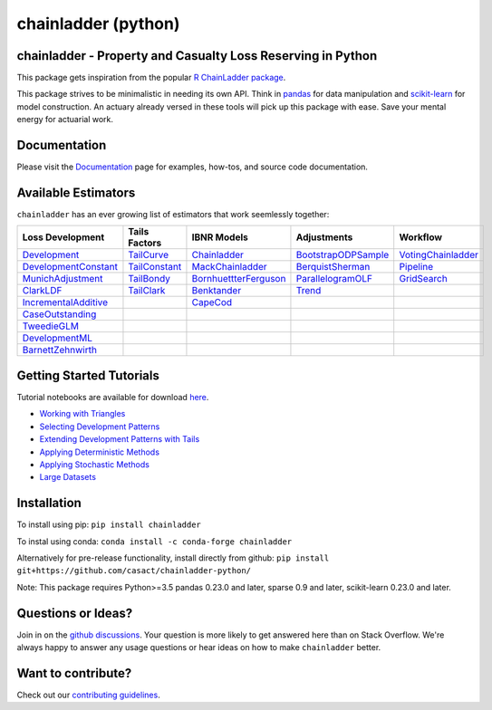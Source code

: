 .. -*- mode: rst -*-

chainladder (python)
====================

|PyPI version| |Conda Version| |Build Status| |codecov io| |Documentation Status|

chainladder - Property and Casualty Loss Reserving in Python
------------------------------------------------------------

This package gets inspiration from the popular `R ChainLadder package`_.

This package strives to be minimalistic in needing its own API. Think in
`pandas`_ for data manipulation and `scikit-learn`_ for model
construction. An actuary already versed in these tools will pick up this
package with ease. Save your mental energy for actuarial work.


Documentation
-------------

Please visit the `Documentation`_ page for examples, how-tos, and source
code documentation.


Available Estimators
--------------------

``chainladder`` has an ever growing list of estimators that work seemlessly together:

.. _R ChainLadder package: https://github.com/mages/ChainLadder
.. _pandas: https://pandas.pydata.org/
.. _scikit-learn: https://scikit-learn.org/stable/index.html

.. |PyPI version| image:: https://badge.fury.io/py/chainladder.svg
   :target: https://badge.fury.io/py/chainladder

.. |Conda Version| image:: https://img.shields.io/conda/vn/conda-forge/chainladder.svg
   :target: https://anaconda.org/conda-forge/chainladder

.. |Build Status| image:: https://github.com/casact/chainladder-python/workflows/Unit%20Tests/badge.svg

.. |Documentation Status| image:: https://readthedocs.org/projects/chainladder-python/badge/?version=latest
   :target: http://chainladder-python.readthedocs.io/en/latest/?badge=latest

.. |codecov io| image:: https://codecov.io/github/casact/chainladder-python/coverage.svg?branch=master
   :target: https://codecov.io/github/casact/chainladder-python?branch=master


+------------------------------+------------------+-------------------------+-----------------------+-----------------------+
| Loss                         | Tails Factors    | IBNR Models             | Adjustments           | Workflow              |
| Development                  |                  |                         |                       |                       |
+==============================+==================+=========================+=======================+=======================+
| `Development`_               | `TailCurve`_     | `Chainladder`_          | `BootstrapODPSample`_ | `VotingChainladder`_  |
+------------------------------+------------------+-------------------------+-----------------------+-----------------------+
| `DevelopmentConstant`_       | `TailConstant`_  | `MackChainladder`_      | `BerquistSherman`_    |  `Pipeline`_          |
+------------------------------+------------------+-------------------------+-----------------------+-----------------------+
| `MunichAdjustment`_          | `TailBondy`_     | `BornhuettterFerguson`_ | `ParallelogramOLF`_   | `GridSearch`_         |
+------------------------------+------------------+-------------------------+-----------------------+-----------------------+
| `ClarkLDF`_                  | `TailClark`_     | `Benktander`_           | `Trend`_              |                       |
+------------------------------+------------------+-------------------------+-----------------------+-----------------------+
| `IncrementalAdditive`_       |                  | `CapeCod`_              |                       |                       |
+------------------------------+------------------+-------------------------+-----------------------+-----------------------+
| `CaseOutstanding`_           |                  |                         |                       |                       |
+------------------------------+------------------+-------------------------+-----------------------+-----------------------+
| `TweedieGLM`_                |                  |                         |                       |                       |
+------------------------------+------------------+-------------------------+-----------------------+-----------------------+
| `DevelopmentML`_             |                  |                         |                       |                       |
+------------------------------+------------------+-------------------------+-----------------------+-----------------------+
| `BarnettZehnwirth`_          |                  |                         |                       |                       |
+------------------------------+------------------+-------------------------+-----------------------+-----------------------+


.. _Development: https://chainladder-python.readthedocs.io/en/latest/modules/development.html#basic-development
.. _TailCurve: https://chainladder-python.readthedocs.io/en/latest/modules/tails.html#ldf-curve-fitting
.. _Chainladder: https://chainladder-python.readthedocs.io/en/latest/modules/methods.html#basic-chainladder
.. _BootstrapODPSample: https://chainladder-python.readthedocs.io/en/latest/modules/workflow.html#bootstrap-sampling
.. _DevelopmentConstant: https://chainladder-python.readthedocs.io/en/latest/modules/development.html#external-patterns
.. _TailConstant: https://chainladder-python.readthedocs.io/en/latest/modules/tails.html#external-data
.. _MackChainladder: https://chainladder-python.readthedocs.io/en/latest/modules/methods.html#mack-chainladder
.. _BerquistSherman: https://chainladder-python.readthedocs.io/en/latest/modules/workflow.html#berquist-sherman
.. _MunichAdjustment: https://chainladder-python.readthedocs.io/en/latest/modules/development.html#munich-adjustment
.. _TailBondy: https://chainladder-python.readthedocs.io/en/latest/modules/tails.html#the-bondy-tail
.. _BornhuettterFerguson: https://chainladder-python.readthedocs.io/en/latest/modules/methods.html#bornhuetter-ferguson
.. _Pipeline: https://chainladder-python.readthedocs.io/en/latest/modules/workflow.html#pipeline
.. _ClarkLDF: https://chainladder-python.readthedocs.io/en/latest/modules/development.html#growth-curve-fitting
.. _TailClark: https://chainladder-python.readthedocs.io/en/latest/modules/tails.html#growth-curve-extrapolation
.. _Benktander: https://chainladder-python.readthedocs.io/en/latest/modules/methods.html#benktander
.. _GridSearch: https://chainladder-python.readthedocs.io/en/latest/modules/workflow.html#gridsearch
.. _IncrementalAdditive: https://chainladder-python.readthedocs.io/en/latest/modules/development.html#incremental-additive
.. _CapeCod: https://chainladder-python.readthedocs.io/en/latest/modules/methods.html#cape-cod
.. _ParallelogramOLF: https://chainladder-python.readthedocs.io/en/latest/modules/adjustments.html#parallelogramolf
.. _VotingChainladder: https://chainladder-python.readthedocs.io/en/latest/modules/workflow.html#votingchainladder
.. _Trend: https://chainladder-python.readthedocs.io/en/latest/modules/adjustments.html#trend
.. _CaseOutstanding: https://chainladder-python.readthedocs.io/en/latest/modules/development.html#caseoutstanding
.. _TweedieGLM: https://chainladder-python.readthedocs.io/en/latest/modules/development.html#tweedieglm
.. _DevelopmentML: https://chainladder-python.readthedocs.io/en/latest/modules/development.html#developmentml
.. _BarnettZehnwirth: https://chainladder-python.readthedocs.io/en/latest/modules/development.html#barnettzehnwirth
.. _Documentation: https://chainladder-python.readthedocs.io/en/latest/

Getting Started Tutorials
-------------------------

Tutorial notebooks are available for download `here`_.

* `Working with Triangles`_
* `Selecting Development Patterns`_
* `Extending Development Patterns with Tails`_
* `Applying Deterministic Methods`_
* `Applying Stochastic Methods`_
* `Large Datasets`_

Installation
------------

To install using pip: ``pip install chainladder``

To instal using conda: ``conda install -c conda-forge chainladder``

Alternatively for pre-release functionality, install directly from github:
``pip install git+https://github.com/casact/chainladder-python/``

Note: This package requires Python>=3.5 pandas 0.23.0 and later,
sparse 0.9 and later, scikit-learn 0.23.0 and later.

Questions or Ideas?
--------------------

Join in on the `github discussions`_.  Your question is more likely to get answered
here than on Stack Overflow.  We're always happy to answer any usage
questions or hear ideas on how to make ``chainladder`` better.


Want to contribute?
-------------------

Check out our `contributing guidelines`_.

.. _here: https://github.com/casact/chainladder-python/tree/master/docs/tutorials
.. _Working with Triangles: https://chainladder-python.readthedocs.io/en/latest/tutorials/triangle-tutorial.html
.. _Selecting Development Patterns: https://chainladder-python.readthedocs.io/en/latest/tutorials/development-tutorial.html
.. _Extending Development Patterns with Tails: https://chainladder-python.readthedocs.io/en/latest/tutorials/tail-tutorial.html
.. _Applying Deterministic Methods: https://chainladder-python.readthedocs.io/en/latest/tutorials/deterministic-tutorial.html
.. _Applying Stochastic Methods: https://chainladder-python.readthedocs.io/en/latest/tutorials/stochastic-tutorial.html
.. _Large Datasets: https://chainladder-python.readthedocs.io/en/latest/tutorials/large-datasets.html
.. _github discussions: https://github.com/casact/chainladder-python/discussions
.. _contributing guidelines: https://chainladder-python.readthedocs.io/en/latest/contributing.html
